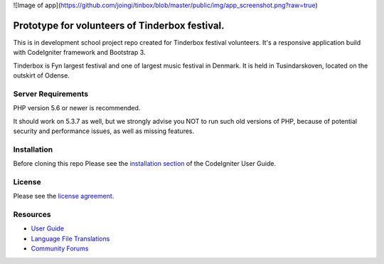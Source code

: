
![Image of app](https://github.com/joingi/tinbox/blob/master/public/img/app_screenshot.png?raw=true)

###################
Prototype for volunteers of Tinderbox festival.
###################
This is in development school project repo created for Tinderbox festival volunteers. It's a responsive application build with CodeIgniter framework and Bootstrap 3.

Tinderbox is Fyn largest festival and one of largest music festival in Denmark. It is held in Tusindarskoven, located on the outskirt of Odense.

*******************
Server Requirements
*******************

PHP version 5.6 or newer is recommended.

It should work on 5.3.7 as well, but we strongly advise you NOT to run
such old versions of PHP, because of potential security and performance
issues, as well as missing features.

************
Installation
************
Before cloning this repo Please see the `installation section <https://codeigniter.com/user_guide/installation/index.html>`_
of the CodeIgniter User Guide.

*******
License
*******

Please see the `license
agreement <https://github.com/bcit-ci/CodeIgniter/blob/develop/user_guide_src/source/license.rst>`_.

*********
Resources
*********

-  `User Guide <https://codeigniter.com/docs>`_
-  `Language File Translations <https://github.com/bcit-ci/codeigniter3-translations>`_
-  `Community Forums <http://forum.codeigniter.com/>`_

